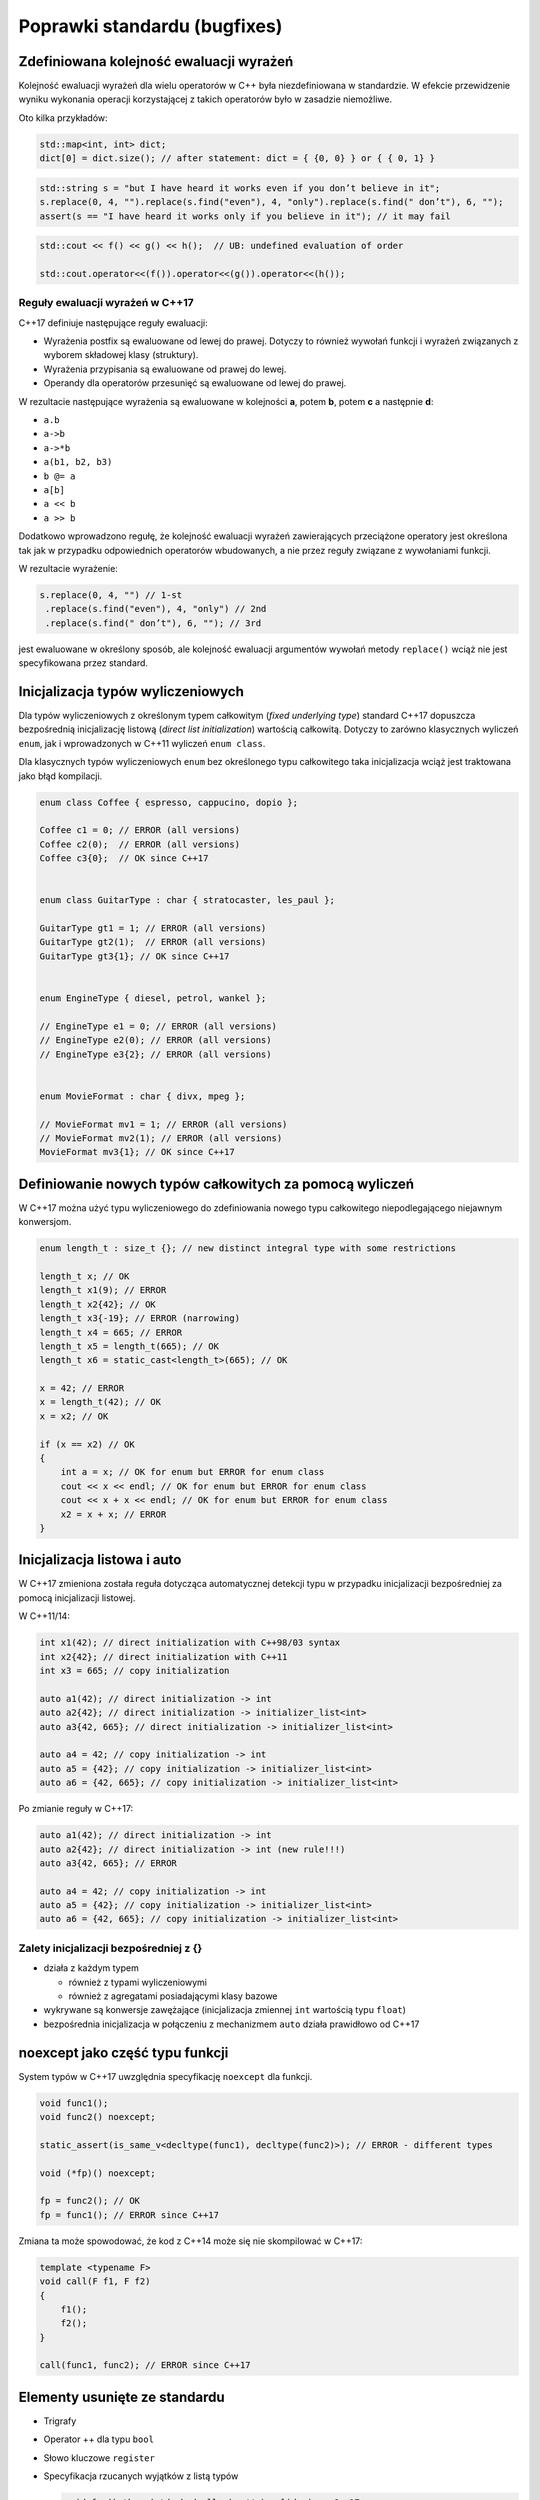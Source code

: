 Poprawki standardu (bugfixes)
=============================

Zdefiniowana kolejność ewaluacji wyrażeń
----------------------------------------

Kolejność ewaluacji wyrażeń dla wielu operatorów w C++ była niezdefiniowana w standardzie. 
W efekcie przewidzenie wyniku wykonania operacji korzystającej z takich operatorów było w zasadzie niemożliwe.

Oto kilka przykładów:

.. code-block:: c++

    std::map<int, int> dict;
    dict[0] = dict.size(); // after statement: dict = { {0, 0} } or { { 0, 1} }


.. code-block:: c++

    std::string s = "but I have heard it works even if you don’t believe in it";
    s.replace(0, 4, "").replace(s.find("even"), 4, "only").replace(s.find(" don’t"), 6, "");
    assert(s == "I have heard it works only if you believe in it"); // it may fail

.. code-block:: c++

    std::cout << f() << g() << h();  // UB: undefined evaluation of order

    std::cout.operator<<(f()).operator<<(g()).operator<<(h());

Reguły ewaluacji wyrażeń w C++17
~~~~~~~~~~~~~~~~~~~~~~~~~~~~~~~~

C++17 definiuje następujące reguły ewaluacji:

* Wyrażenia postfix są ewaluowane od lewej do prawej. Dotyczy to również wywołań funkcji i wyrażeń związanych z wyborem składowej klasy (struktury).
* Wyrażenia przypisania są ewaluowane od prawej do lewej.
* Operandy dla operatorów przesunięć są ewaluowane od lewej do prawej.

W rezultacie następujące wyrażenia są ewaluowane w kolejności **a**, potem **b**, potem **c** a następnie **d**:

* ``a.b``
* ``a->b``
* ``a->*b``
* ``a(b1, b2, b3)``
* ``b @= a``
* ``a[b]``
* ``a << b``
* ``a >> b``

Dodatkowo wprowadzono regułę, że kolejność ewaluacji wyrażeń zawierających przeciążone operatory jest określona tak jak w przypadku
odpowiednich operatorów wbudowanych, a nie przez reguły związane z wywołaniami funkcji.

W rezultacie wyrażenie: 

.. code-block:: c++

    s.replace(0, 4, "") // 1-st
     .replace(s.find("even"), 4, "only") // 2nd
     .replace(s.find(" don’t"), 6, ""); // 3rd

jest ewaluowane w określony sposób, ale kolejność ewaluacji argumentów wywołań metody ``replace()`` wciąż nie jest specyfikowana przez standard.

Inicjalizacja typów wyliczeniowych
----------------------------------

Dla typów wyliczeniowych z określonym typem całkowitym (*fixed underlying type*) standard C++17 dopuszcza
bezpośrednią inicjalizację listową (*direct list initialization*) wartością całkowitą. Dotyczy to zarówno klasycznych wyliczeń ``enum``, jak i
wprowadzonych w C++11 wyliczeń ``enum class``.

Dla klasycznych typów wyliczeniowych ``enum`` bez określonego typu całkowitego taka inicjalizacja wciąż jest traktowana jako błąd kompilacji.

.. code-block:: c++

    enum class Coffee { espresso, cappucino, dopio };

    Coffee c1 = 0; // ERROR (all versions)
    Coffee c2(0);  // ERROR (all versions)
    Coffee c3{0};  // OK since C++17


    enum class GuitarType : char { stratocaster, les_paul };

    GuitarType gt1 = 1; // ERROR (all versions)
    GuitarType gt2(1);  // ERROR (all versions)
    GuitarType gt3{1}; // OK since C++17


    enum EngineType { diesel, petrol, wankel };

    // EngineType e1 = 0; // ERROR (all versions)
    // EngineType e2(0); // ERROR (all versions)
    // EngineType e3{2}; // ERROR (all versions)


    enum MovieFormat : char { divx, mpeg };

    // MovieFormat mv1 = 1; // ERROR (all versions)
    // MovieFormat mv2(1); // ERROR (all versions)
    MovieFormat mv3{1}; // OK since C++17

Definiowanie nowych typów całkowitych za pomocą wyliczeń
--------------------------------------------------------

W C++17 można użyć typu wyliczeniowego do zdefiniowania nowego typu całkowitego niepodlegającego niejawnym konwersjom.

.. code-block:: c++

    enum length_t : size_t {}; // new distinct integral type with some restrictions

    length_t x; // OK
    length_t x1(9); // ERROR
    length_t x2{42}; // OK
    length_t x3{-19}; // ERROR (narrowing)
    length_t x4 = 665; // ERROR
    length_t x5 = length_t(665); // OK
    length_t x6 = static_cast<length_t>(665); // OK

    x = 42; // ERROR
    x = length_t(42); // OK
    x = x2; // OK

    if (x == x2) // OK
    {
        int a = x; // OK for enum but ERROR for enum class
        cout << x << endl; // OK for enum but ERROR for enum class
        cout << x + x << endl; // OK for enum but ERROR for enum class
        x2 = x + x; // ERROR        
    }


Inicjalizacja listowa i auto
----------------------------

W C++17 zmieniona została reguła dotycząca automatycznej detekcji typu w przypadku inicjalizacji bezpośredniej za pomocą inicjalizacji listowej.

W C++11/14:

.. code-block:: c++

    int x1(42); // direct initialization with C++98/03 syntax
    int x2{42}; // direct initialization with C++11
    int x3 = 665; // copy initialization

    auto a1(42); // direct initialization -> int
    auto a2{42}; // direct initialization -> initializer_list<int>
    auto a3{42, 665}; // direct initialization -> initializer_list<int>

    auto a4 = 42; // copy initialization -> int
    auto a5 = {42}; // copy initialization -> initializer_list<int>
    auto a6 = {42, 665}; // copy initialization -> initializer_list<int>

Po zmianie reguły w C++17:

.. code-block:: c++

    auto a1(42); // direct initialization -> int
    auto a2{42}; // direct initialization -> int (new rule!!!)
    auto a3{42, 665}; // ERROR

    auto a4 = 42; // copy initialization -> int
    auto a5 = {42}; // copy initialization -> initializer_list<int>
    auto a6 = {42, 665}; // copy initialization -> initializer_list<int>

Zalety inicjalizacji bezpośredniej z {}
~~~~~~~~~~~~~~~~~~~~~~~~~~~~~~~~~~~~~~~

* działa z każdym typem
  
  - również z typami wyliczeniowymi
  - również z agregatami posiadającymi klasy bazowe

* wykrywane są konwersje zawężające (inicjalizacja zmiennej ``int`` wartością typu ``float``)
* bezpośrednia inicjalizacja w połączeniu z mechanizmem ``auto`` działa prawidłowo od C++17

noexcept jako część typu funkcji
--------------------------------

System typów w C++17 uwzględnia specyfikację ``noexcept`` dla funkcji.

.. code-block:: c++

    void func1();
    void func2() noexcept;

    static_assert(is_same_v<decltype(func1), decltype(func2)>); // ERROR - different types

    void (*fp)() noexcept;

    fp = func2(); // OK
    fp = func1(); // ERROR since C++17

Zmiana ta może spowodować, że kod z C++14 może się nie skompilować w C++17:

.. code-block:: c++

    template <typename F>
    void call(F f1, F f2)
    {
        f1();
        f2();
    }

    call(func1, func2); // ERROR since C++17


Elementy usunięte ze standardu
------------------------------

* Trigrafy
* Operator ++ dla typu ``bool``
* Słowo kluczowe ``register``
* Specyfikacja rzucanych wyjątków z listą typów
  
  .. code-block:: c++

      void foo() throw(std::bad_alloc); // invalid since C++17
      void foo() throw(); // OK - but no stack unwinding guarantee
  